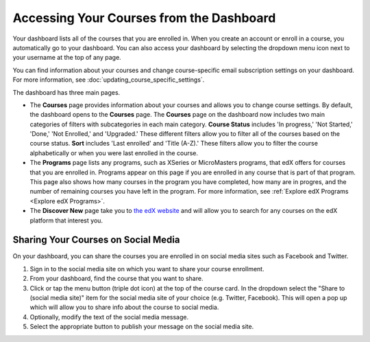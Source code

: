 .. :diataxis-type: how-to

******************************************
Accessing Your Courses from the Dashboard
******************************************

Your dashboard lists all of the courses that you are enrolled in. When you
create an account or enroll in a course, you automatically go to your
dashboard. You can also access your dashboard by selecting the dropdown menu
icon next to your username at the top of any page.

.. image:: ../images/dashboard_menu.png
 :width: 300
 :alt: The menu that appears on the website when you select the
     dropdown icon next to your username. The Dashboard option is circled, and
     the other options are Profile, Account, and Sign Out.

You can find information about your courses and change course-specific email
subscription settings on your dashboard. For more information, see :doc:`updating_course_specific_settings`.

.. only:: Partners

The dashboard has three main pages.

*   The **Courses** page provides information about your courses and allows you to change course settings. By
    default, the dashboard opens to the **Courses** page. The **Courses** page on the dashboard now includes two main categories of filters with subcategories in each main category. **Course Status** includes 'In progress,' 'Not Started,' 'Done,' 'Not Enrolled,' and 'Upgraded.' These different filters allow you to filter all of the courses based on the course status. **Sort** includes 'Last enrolled' and 'Title (A-Z).' These filters allow you to filter the course alphabetically or when you were last enrolled in the course. 
    
*  The **Programs** page lists any programs, such as XSeries or MicroMasters programs, that edX offers for courses that you are enrolled in. Programs appear on this page if you are enrolled in any course that is part of that program. This page also shows how many courses in the program you have completed, how many are in progres, and the number of remaining courses you have left in the program. For more information, see :ref:`Explore edX Programs <Explore edX Programs>`.
    
*  The **Discover New** page take you to `the edX website <https://www.edx.org/search>`_ and will allow you to search for any courses on the edX platform that interest you.

======================================
Sharing Your Courses on Social Media
======================================

On your dashboard, you can share the courses you are enrolled in on social
media sites such as Facebook and Twitter.

.. only:: Open_edX

 This feature is available only if it has been enabled by your course provider.

#. Sign in to the social media site on which you want to share your course
   enrollment.

#. From your dashboard, find the course that you want to share.

#. Click or tap the menu button (triple dot icon) at the top of the course
   card. In the dropdown select the "Share to (social media site)" item for the
   social media site of your choice (e.g. Twitter, Facebook). This will open a
   pop up which will allow you to share info about the course to social media.

#. Optionally, modify the text of the social media message.

#. Select the appropriate button to publish your message on the social media
   site.

.. _Explore edX Programs:

.. only:: Partners



  =======================
  Explore edX Programs
  =======================

  The **Programs** page lists the programs that you have
  enrolled in. You see a program on this page if you are enrolled in any courses
  that are part of that program.

  On the **Programs** page, you can perform the following actions.

  * Access information about a program and enroll in more of the program's
    courses.

    To access information about a program, select that program. A page opens
    that provides details about the program, as well as links to enroll in or
    upgrade to the verified track in all courses in that program.

  * View your progress for each program.

    Under the name of each program are indications of your progress through the
    program. You see the number of courses in the program that you have
    completed, the number of courses in the program that you are enrolled in,
    and the number of courses in the program that you are not yet enrolled in.

  * Access any program certificates you have earned.

    In the right pane, a **Program Certificates** list shows the names of
    programs for which you have earned certificates. For more information about
    the program, or to view the certificate, select the name of the program.
